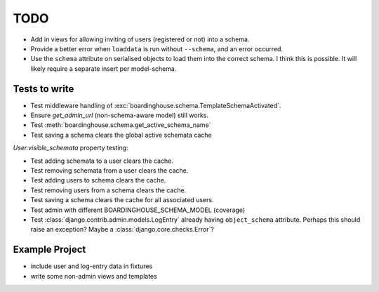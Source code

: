 TODO
====

* Add in views for allowing inviting of users (registered or not) into a schema.

* Provide a better error when ``loaddata`` is run without ``--schema``, and an error occurred.

* Use the ``schema`` attribute on serialised objects to load them into the correct schema. I think this is possible. It will likely require a separate insert per model-schema.

Tests to write
--------------

* Test middleware handling of :exc:`boardinghouse.schema.TemplateSchemaActivated`.

* Ensure `get_admin_url` (non-schema-aware model) still works.

* Test :meth:`boardinghouse.schema.get_active_schema_name`

* Test saving a schema clears the global active schemata cache

`User.visible_schemata` property testing:

* Test adding schemata to a user clears the cache.
* Test removing schemata from a user clears the cache.
* Test adding users to schema clears the cache.
* Test removing users from a schema clears the cache.
* Test saving a schema clears the cache for all associated users.


* Test admin with different BOARDINGHOUSE_SCHEMA_MODEL (coverage)

* Test :class:`django.contrib.admin.models.LogEntry` already having ``object_schema`` attribute. Perhaps this should raise an exception? Maybe a :class:`django.core.checks.Error`?

Example Project
---------------

* include user and log-entry data in fixtures
* write some non-admin views and templates
